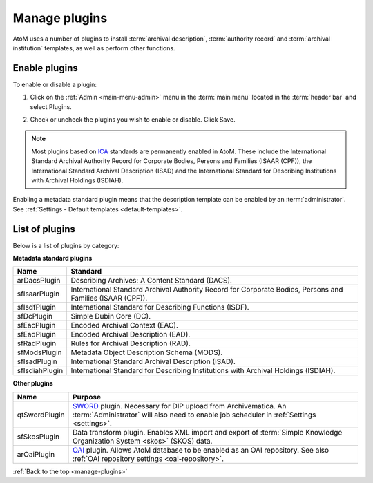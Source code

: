 .. _manage-plugins:

==============
Manage plugins
==============

AtoM uses a number of plugins to install :term:`archival description`,
:term:`authority record` and :term:`archival institution` templates, as well
as perform other functions.

Enable plugins
==============
.. |gears| image:: images/gears.png
   :height: 18
   :width: 18

To enable or disable a plugin:

1. Click on the |gears| :ref:`Admin <main-menu-admin>` menu in the :term:`main
   menu` located in the :term:`header bar` and select Plugins.

.. image:: images/list-plugins.*
   :align: center
   :width: 70%
   :alt: List and enable plugins screen

2. Check or uncheck the plugins you wish to enable or disable. Click Save.

.. NOTE::

   Most plugins based on `ICA <http://www.ica.org/>`_ standards are permanently
   enabled in AtoM. These include the  International Standard Archival
   Authority Record for Corporate Bodies, Persons and Families (ISAAR (CPF)),
   the  International Standard Archival Description (ISAD) and the
   International Standard for Describing Institutions with Archival Holdings
   (ISDIAH).

Enabling a metadata standard plugin means that the description template can
be enabled by an :term:`administrator`. See
:ref:`Settings - Default templates <default-templates>`.

List of plugins
===============

Below is a list of plugins by category:

**Metadata standard plugins**

============== ==============================================================
Name           Standard
============== ==============================================================
arDacsPlugin   Describing Archives: A Content Standard (DACS).
sfIsaarPlugin  International Standard Archival Authority Record for Corporate
               Bodies, Persons and Families (ISAAR (CPF)).
sfIsdfPlugin   International Standard for Describing Functions (ISDF).
sfDcPlugin     Simple Dubin Core (DC).
sfEacPlugin    Encoded Archival Context (EAC).
sfEadPlugin    Encoded Archival Description (EAD).
sfRadPlugin    Rules for Archival Description (RAD).
sfModsPlugin   Metadata Object Description Schema (MODS).
sfIsadPlugin   International Standard Archival Description (ISAD).
sfIsdiahPlugin International Standard for Describing Institutions with
               Archival Holdings (ISDIAH).
============== ==============================================================

**Other plugins**

============= ===============================================================
Name          Purpose
============= ===============================================================
qtSwordPlugin `SWORD <http://swordapp.org/>`_ plugin. Necessary for DIP
              upload from Archivematica. An :term:`Administrator` will also
              need to enable job scheduler in :ref:`Settings <settings>`.
sfSkosPlugin  Data transform plugin. Enables XML import and export of
              :term:`Simple Knowledge Organization System <skos>` (SKOS) data.
arOaiPlugin   `OAI <http://www.openarchives.org/>`_ plugin. Allows AtoM
              database to be enabled as an OAI repository. See also
              :ref:`OAI repository settings <oai-repository>`.
============= ===============================================================

:ref:`Back to the top <manage-plugins>`
